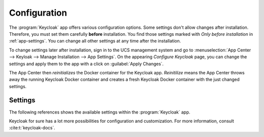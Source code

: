.. _app-configuration:

*************
Configuration
*************

The :program:`Keycloak` app offers various configuration options. Some settings
don't allow changes after installation. Therefore, you must set them carefully
**before** installation. You find those settings marked with *Only before
installation* in :ref:`app-settings`. You can change all other settings at any
time after the installation.

To change settings later after installation, sign in to the UCS management
system and go to :menuselection:`App Center --> Keyloak --> Manage Installation
--> App Settings`. On the appearing *Configure Keycloak* page, you can change
the settings and apply them to the app with a click on :guilabel:`Apply
Changes`.

The App Center then *reinitializes* the Docker container for the Keycloak app.
*Reinitilize* means the App Center throws away the running Keycloak Docker
container and creates a fresh Keycloak Docker container with the just changed
settings.

.. _app-settings:

Settings
========

The following references shows the available settings within the
:program:`Keycloak` app.

Keycloak for sure has a lot more possibilities for configuration and
customization. For more information, consult :cite:t:`keycloak-docs`.


.. envvar:: keycloak/admin/user

   Defines the name of the first user with administration rights in Keycloak.
   The file :file:`/etc/keycloak.secret` stores this user's password on the
   system you installed the app.

   .. list-table::
      :header-rows: 1
      :widths: 2 5 5

      * - Required
        - Default value
        - Set

      * - Yes
        - ``admin``
        - Only before installation


.. envvar:: keycloak/url/prefix

   Defines the prefix of the URL where you find your Keycloak instance.

   .. list-table::
      :header-rows: 1
      :widths: 2 5 5

      * - Required
        - Default value
        - Set

      * - Yes
        - ``keycloak``
        - Only before installation


.. envvar:: keycloak/log/level

   Configures the verbosity of log messages in Keycloak.

   Possible values
      ``ALL``, ``DEBUG``, ``ERROR``, ``FATAL``, ``INFO``, ``OFF``, ``TRACE``,
      ``WARN``.

   For a detailed description of the log level values, see
   :cite:t:`keycloak-docs-root-logging`.

   .. list-table::
      :header-rows: 1
      :widths: 2 5 5

      * - Required
        - Default value
        - Set

      * - Yes
        - ``INFO``
        - Installation and app configuration


.. envvar:: keycloak/java/opts

   Defines the options that the Keycloak app appends to the *java* command.

   .. list-table::
      :header-rows: 1
      :widths: 2 5 5

      * - Required
        - Default value
        - Set

      * - Yes
        - ``-server -Xms1024m -Xmx1024m``
        - Installation and app configuration


.. envvar:: keycloak/theme

   Defines the theme that Keycloak uses for the login interface. A CSS file with
   the same name must exist in the directory
   :file:`/usr/share/univention-web/themes/`. The setting value only uses the
   basename of the file without the extension ``css``.

   Possible values
      ``dark`` and ``light``

      If you provide custom CSS files with other names, they add to the possible
      values.

   Possible values
      ``true`` and ``false``.

   .. list-table::
      :header-rows: 1
      :widths: 2 5 5

      * - Required
        - Default value
        - Set

      * - No
        - Same value as UCR variable :envvar:`uv-manual:ucs/web/theme`.
        - Installation and app configuration


.. envvar:: keycloak/server/sso/fqdn

   Defines the FQDN to the identity provider in your environment's UCS domain.
   Defaults to :samp:`ucs-sso-ng.{$domainname}`.

   .. list-table::
      :header-rows: 1
      :widths: 2 5 5

      * - Required
        - Default value
        - Set

      * - No
        - None
        - Installation and app configuration


.. envvar:: keycloak/server/sso/autoregistration

   If set to ``true`` (default), the UCS system with the Keycloak app installed
   registers its IP address at the hostname of the identity provider defined in
   :envvar:`keycloak/server/sso/fqdn`.

   Possible values:
      ``true`` or ``false``

   .. list-table::
      :header-rows: 1
      :widths: 2 5 5

      * - Required
        - Default value
        - Set

      * - Yes
        - ``true``
        - Installation and app configuration
